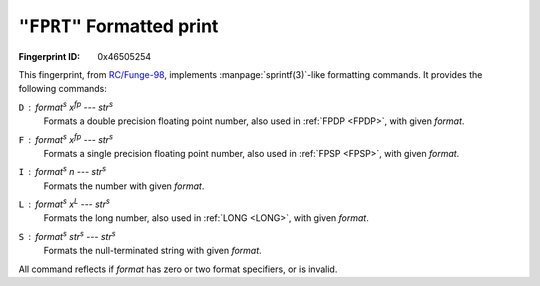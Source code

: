.. _FPRT:

``"FPRT"`` Formatted print
-----------------------------

:Fingerprint ID: 0x46505254

This fingerprint, from `RC/Funge-98`__, implements :manpage:`sprintf(3)`-like formatting commands. It provides the following commands:

__ http://www.rcfunge98.com/rcsfingers.html#FPRT

``D`` : *format*\ :sup:`s` *x*\ :sup:`fp` --- *str*\ :sup:`s`
    Formats a double precision floating point number, also used in :ref:`FPDP <FPDP>`, with given *format*.

``F`` : *format*\ :sup:`s` *x*\ :sup:`fp` --- *str*\ :sup:`s`
    Formats a single precision floating point number, also used in :ref:`FPSP <FPSP>`, with given *format*.

``I`` : *format*\ :sup:`s` *n* --- *str*\ :sup:`s`
    Formats the number with given *format*.

``L`` : *format*\ :sup:`s` *x*\ :sup:`L` --- *str*\ :sup:`s`
    Formats the long number, also used in :ref:`LONG <LONG>`, with given *format*.

``S`` : *format*\ :sup:`s` *str*\ :sup:`s` --- *str*\ :sup:`s`
    Formats the null-terminated string with given *format*.

All command reflects if *format* has zero or two format specifiers, or is invalid.


